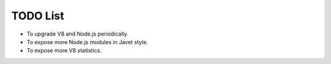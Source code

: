 =========
TODO List
=========

* To upgrade V8 and Node.js periodically.
* To expose more Node.js modules in Javet style.
* To expose more V8 statistics.
